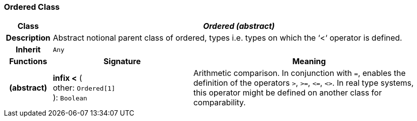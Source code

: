 === Ordered Class

[cols="^1,3,5"]
|===
h|*Class*
2+^h|*_Ordered (abstract)_*

h|*Description*
2+a|Abstract notional parent class of ordered, types i.e. types on which the ‘<‘ operator is defined.

h|*Inherit*
2+|`Any`

h|*Functions*
^h|*Signature*
^h|*Meaning*

h|(abstract)
|*infix <* ( +
other: `Ordered[1]` +
): `Boolean`
a|Arithmetic comparison. In conjunction with `=`, enables the definition of the operators `>`, `>=`, `\<=`, `<>`. In real type systems, this operator might be defined on another class for comparability.
|===
